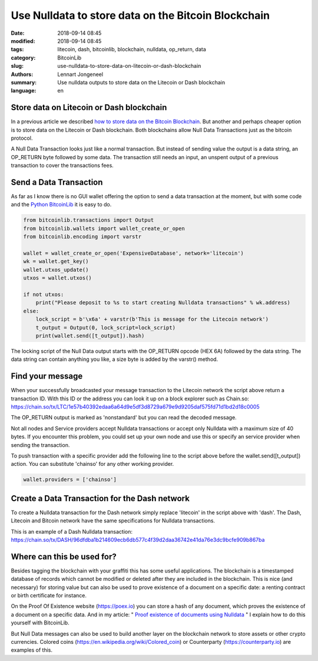 Use Nulldata to store data on the Bitcoin Blockchain
====================================================

:date: 2018-09-14 08:45
:modified: 2018-09-14 08:45
:tags: litecoin, dash, bitcoinlib, blockchain, nulldata, op_return, data
:category: BitcoinLib
:slug: use-nulldata-to-store-data-on-litecoin-or-dash-blockchain
:authors: Lennart Jongeneel
:summary: Use nulldata outputs to store data on the Litecoin or Dash blockchain
:language: en


Store data on Litecoin or Dash blockchain
-----------------------------------------

In a previous article we described
`how to store data on the Bitcoin Blockchain <{filename}/use-nulldata-to-send-blockchain-messages.rst>`_.
But another and perhaps cheaper option is to store data on the Litecoin or Dash blockchain.
Both blockchains allow Null Data Transactions just as the bitcoin protocol.

A Null Data Transaction looks just like a normal transaction. But instead of sending value the output is a
data string, an OP_RETURN byte followed by some data. The transaction still needs an input, an unspent output of
a previous transaction to cover the transactions fees.


Send a Data Transaction
-----------------------

As far as I know there is no GUI wallet offering the option to send a data transaction at the moment,
but with some code and the `Python BitcoinLib <{filename}/python-bitcoin-library.rst>`_
it is easy to do.

.. code-block:: python

    from bitcoinlib.transactions import Output
    from bitcoinlib.wallets import wallet_create_or_open
    from bitcoinlib.encoding import varstr

    wallet = wallet_create_or_open('ExpensiveDatabase', network='litecoin')
    wk = wallet.get_key()
    wallet.utxos_update()
    utxos = wallet.utxos()

    if not utxos:
        print("Please deposit to %s to start creating Nulldata transactions" % wk.address)
    else:
        lock_script = b'\x6a' + varstr(b'This is message for the Litecoin network')
        t_output = Output(0, lock_script=lock_script)
        print(wallet.send([t_output]).hash)

The locking script of the Null Data output starts with the OP_RETURN opcode (HEX 6A) followed by the data string.
The data string can contain anything you like, a size byte is added by the varstr() method.


Find your message
-----------------

When your successfully broadcasted your message transaction to the Litecoin network the script above return a
transaction ID. With this ID or the address you can look it up on a block explorer such as Chain.so:
https://chain.so/tx/LTC/1e57b40392edaa6a64d9e5df3d8729a679e9d9205daf575fd71d1bd2d18c0005

The OP_RETURN output is marked as 'nonstandard' but you can read the decoded message.

Not all nodes and Service providers accept Nulldata transactions or accept only Nulldata with a
maximum size of 40 bytes. If you encounter this problem, you could set up your own node and use
this or specify an service provider when sending the transaction.

To push transaction with a specific provider add the following line to the script above before
the wallet.send([t_output]) action. You can substitute 'chainso' for any other working provider.

.. code-block:: python

    wallet.providers = ['chainso']


Create a Data Transaction for the Dash network
----------------------------------------------

To create a Nulldata transaction for the Dash network simply replace 'litecoin' in the script above with 'dash'.
The Dash, Litecoin and Bitcoin network have the same specifications for Nulldata transactions.

This is an example of a Dash Nulldata transaction:
https://chain.so/tx/DASH/96dfdba1b214609ecb6db577c4f39d2daa36742e41da76e3dc9bcfe909b867ba


Where can this be used for?
---------------------------

Besides tagging the blockchain with your graffiti this has some useful applications. The blockchain
is a timestamped database of records which cannot be modified or deleted after they are included in the
blockchain. This is nice (and necessary) for storing value but can also be used to prove existence of a document
on a specific date: a renting contract or birth certificate for instance.

On the Proof Of Existence website (https://poex.io) you can store a hash of any document, which proves the existence of
a document on a specific data. And in my article: "
`Proof existence of documents using Nulldata <{filename}/proof-existence-store-documents-hash-blockchain.rst>`_ "
I explain how to do this yourself with BitcoinLib.

But Null Data messages can also be used to build another layer on the blockchain network to store assets
or other crypto currencies. Colored coins (https://en.wikipedia.org/wiki/Colored_coin)
or Counterparty (https://counterparty.io) are examples of this.
